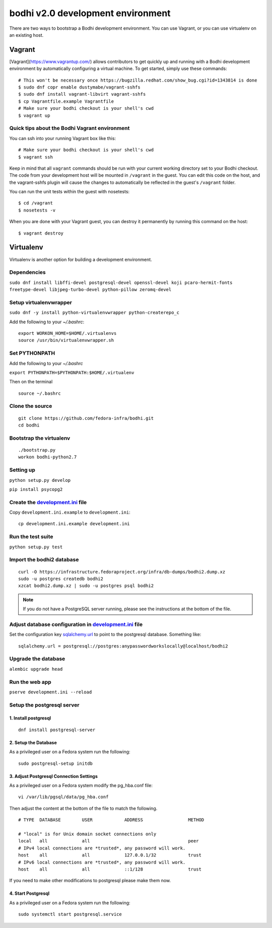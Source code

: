 ==================================
bodhi v2.0 development environment
==================================

There are two ways to bootstrap a Bodhi development environment. You can use Vagrant, or you can use
virtualenv on an existing host.


Vagrant
=======

[Vagrant](https://www.vagrantup.com/) allows contributors to get quickly up and running with a Bodhi
development environment by automatically configuring a virtual machine. To get started, simply use
these commands::

    # This won't be necessary once https://bugzilla.redhat.com/show_bug.cgi?id=1343814 is done
    $ sudo dnf copr enable dustymabe/vagrant-sshfs
    $ sudo dnf install vagrant-libvirt vagrant-sshfs
    $ cp Vagrantfile.example Vagrantfile
    # Make sure your bodhi checkout is your shell's cwd
    $ vagrant up


Quick tips about the Bodhi Vagrant environment
----------------------------------------------


You can ssh into your running Vagrant box like this::

    # Make sure your bodhi checkout is your shell's cwd
    $ vagrant ssh

Keep in mind that all ``vagrant`` commands should be run with your current working directory set to
your Bodhi checkout. The code from your development host will be mounted in ``/vagrant`` in the
guest. You can edit this code on the host, and the vagrant-sshfs plugin will cause the changes to
automatically be reflected in the guest's ``/vagrant`` folder.

You can run the unit tests within the guest with nosetests::

    $ cd /vagrant
    $ nosetests -v

When you are done with your Vagrant guest, you can destroy it permanently by running this command on
the host::

    $ vagrant destroy


Virtualenv
==========

Virtualenv is another option for building a development environment.

Dependencies
------------
``sudo dnf install libffi-devel postgresql-devel openssl-devel koji pcaro-hermit-fonts freetype-devel libjpeg-turbo-devel python-pillow zeromq-devel``

Setup virtualenvwrapper
-----------------------
``sudo dnf -y install python-virtualenvwrapper python-createrepo_c``

Add the following to your `~/.bashrc`::

    export WORKON_HOME=$HOME/.virtualenvs
    source /usr/bin/virtualenvwrapper.sh

Set PYTHONPATH
--------------

Add the following to your `~/.bashrc`

``export PYTHONPATH=$PYTHONPATH:$HOME/.virtualenv``

Then on the terminal ::

    source ~/.bashrc

Clone the source
----------------
::

    git clone https://github.com/fedora-infra/bodhi.git
    cd bodhi

Bootstrap the virtualenv
------------------------
::

    ./bootstrap.py
    workon bodhi-python2.7

Setting up
----------
``python setup.py develop``

``pip install psycopg2``

Create the `development.ini <https://github.com/fedora-infra/bodhi/blob/develop/development.ini.example>`_ file
---------------------------------------------------------------------------------------------------------------

Copy ``development.ini.example`` to ``development.ini``:
::

    cp development.ini.example development.ini
    
Run the test suite
------------------
``python setup.py test``

Import the bodhi2 database
--------------------------
::

    curl -O https://infrastructure.fedoraproject.org/infra/db-dumps/bodhi2.dump.xz
    sudo -u postgres createdb bodhi2
    xzcat bodhi2.dump.xz | sudo -u postgres psql bodhi2

.. note:: If you do not have a PostgreSQL server running, please see the
          instructions at the bottom of the file.


Adjust database configuration in `development.ini <https://github.com/fedora-infra/bodhi/blob/develop/development.ini.example>`_ file
-------------------------------------------------------------------------------------------------------------------------------------

Set the configuration key
`sqlalchemy.url <https://github.com/fedora-infra/bodhi/blob/02d0a883c156d9a27a4dbac994409ecf726d00a9/development.ini#L413>`_
to point to the postgresql database. Something like:
::

    sqlalchemy.url = postgresql://postgres:anypasswordworkslocally@localhost/bodhi2


Upgrade the database
--------------------
``alembic upgrade head``


Run the web app
---------------
``pserve development.ini --reload``



Setup the postgresql server
---------------------------

1. Install postgresql
~~~~~~~~~~~~~~~~~~~~~
::

    dnf install postgresql-server


2. Setup the Database
~~~~~~~~~~~~~~~~~~~~~

As a privileged user on a Fedora system run the following:
::

    sudo postgresql-setup initdb


3. Adjust Postgresql Connection Settings
~~~~~~~~~~~~~~~~~~~~~~~~~~~~~~~~~~~~~~~~

As a privileged user on a Fedora system modify the pg_hba.conf file:
::

    vi /var/lib/pgsql/data/pg_hba.conf

Then adjust the content at the bottom of the file to match the following.

::

  # TYPE  DATABASE        USER            ADDRESS                 METHOD

  # "local" is for Unix domain socket connections only
  local   all             all                                     peer
  # IPv4 local connections are *trusted*, any password will work.
  host    all             all             127.0.0.1/32            trust
  # IPv6 local connections are *trusted*, any password will work.
  host    all             all             ::1/128                 trust

If you need to make other modifications to postgresql please make them now.

4. Start Postgresql
~~~~~~~~~~~~~~~~~~~

As a privileged user on a Fedora system run the following:
::

    sudo systemctl start postgresql.service
